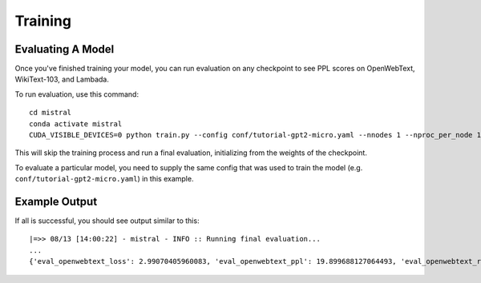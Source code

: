 Training
========

Evaluating A Model
------------------

Once you've finished training your model, you can run evaluation on any checkpoint to see PPL scores
on OpenWebText, WikiText-103, and Lambada.

To run evaluation, use this command: ::

    cd mistral
    conda activate mistral
    CUDA_VISIBLE_DEVICES=0 python train.py --config conf/tutorial-gpt2-micro.yaml --nnodes 1 --nproc_per_node 1 --training_arguments.fp16 true --training_arguments.per_device_train_batch_size 2 --model.initial_weights /path/to/runs/my-run/checkpoint-400000 --run_training False

This will skip the training process and run a final evaluation, initializing from the weights of the checkpoint.

To evaluate a particular model, you need to supply the same config that was used to train the model (e.g. ``conf/tutorial-gpt2-micro.yaml``) in this example.

Example Output
--------------

If all is successful, you should see output similar to this: ::

    |=>> 08/13 [14:00:22] - mistral - INFO :: Running final evaluation...
    ...
    {'eval_openwebtext_loss': 2.99070405960083, 'eval_openwebtext_ppl': 19.899688127064493, 'eval_openwebtext_runtime': 14.8929, 'eval_openwebtext_samples_per_second': 15.376, 'epoch': None, 'eval_wikitext_loss': 2.90213680267334, 'eval_wikitext_runtime': 26.5247, 'eval_wikitext_samples_per_second': 17.192, 'eval_wikitext_ppl': 18.21302145232096, 'eval_lambada_loss': 2.5298995971679688, 'eval_lambada_runtime': 283.1437, 'eval_lambada_samples_per_second': 17.196, 'eval_lambada_ppl': 12.552245792372315, 'eval_mem_cpu_alloc_delta': 532480, 'eval_mem_gpu_alloc_delta': 0, 'eval_mem_cpu_peaked_delta': 98304, 'eval_mem_gpu_peaked_delta': 1242778112}
